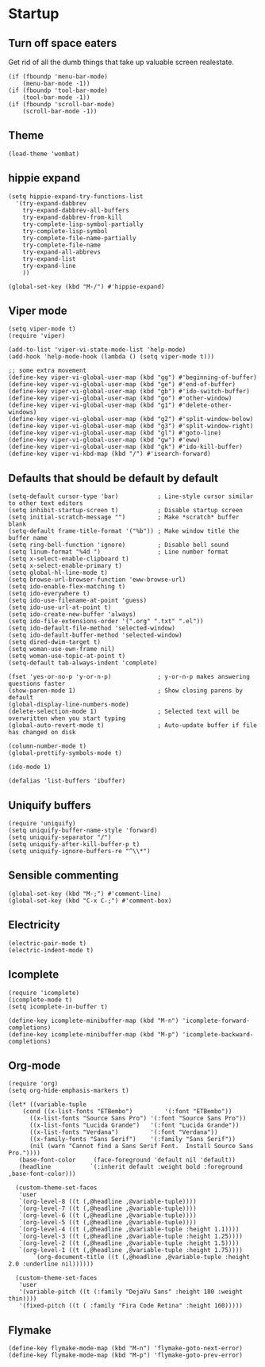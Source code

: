 * Startup
:PROPERTIES:
:tangle yes: ~/.emacs.d/init.el
:END:
** Turn off space eaters
Get rid of all the dumb things that take up valuable screen realestate.
#+BEGIN_SRC elisp :tangle yes
  (if (fboundp 'menu-bar-mode)
      (menu-bar-mode -1))
  (if (fboundp 'tool-bar-mode)
      (tool-bar-mode -1))
  (if (fboundp 'scroll-bar-mode)
      (scroll-bar-mode -1))
#+END_SRC

** Theme
#+BEGIN_SRC elisp :tangle yes
  (load-theme 'wombat)
#+END_SRC

** hippie expand
#+BEGIN_SRC elisp :tangle yes
  (setq hippie-expand-try-functions-list
	'(try-expand-dabbrev
	  try-expand-dabbrev-all-buffers
	  try-expand-dabbrev-from-kill
	  try-complete-lisp-symbol-partially
	  try-complete-lisp-symbol
	  try-complete-file-name-partially
	  try-complete-file-name
	  try-expand-all-abbrevs
	  try-expand-list
	  try-expand-line
	  ))

  (global-set-key (kbd "M-/") #'hippie-expand)
#+END_SRC

** Viper mode
#+BEGIN_SRC elisp :tangle yes
  (setq viper-mode t)
  (require 'viper)

  (add-to-list 'viper-vi-state-mode-list 'help-mode)
  (add-hook 'help-mode-hook (lambda () (setq viper-mode t)))

  ;; some extra movement
  (define-key viper-vi-global-user-map (kbd "gg") #'beginning-of-buffer)
  (define-key viper-vi-global-user-map (kbd "ge") #'end-of-buffer)
  (define-key viper-vi-global-user-map (kbd "gb") #'ido-switch-buffer)
  (define-key viper-vi-global-user-map (kbd "go") #'other-window)
  (define-key viper-vi-global-user-map (kbd "g1") #'delete-other-windows)
  (define-key viper-vi-global-user-map (kbd "g2") #'split-window-below)
  (define-key viper-vi-global-user-map (kbd "g3") #'split-window-right)
  (define-key viper-vi-global-user-map (kbd "gl") #'goto-line)
  (define-key viper-vi-global-user-map (kbd "gw") #'eww)
  (define-key viper-vi-global-user-map (kbd "gk") #'ido-kill-buffer)
  (define-key viper-vi-kbd-map (kbd "/") #'isearch-forward)
#+END_SRC

** Defaults that should be default by default
#+BEGIN_SRC elisp :tangle yes
  (setq-default cursor-type 'bar)           ; Line-style cursor similar to other text editors
  (setq inhibit-startup-screen t)           ; Disable startup screen
  (setq initial-scratch-message "")         ; Make *scratch* buffer blank
  (setq-default frame-title-format '("%b")) ; Make window title the buffer name
  (setq ring-bell-function 'ignore)         ; Disable bell sound
  (setq linum-format "%4d ")                ; Line number format
  (setq x-select-enable-clipboard t)
  (setq x-select-enable-primary t)
  (setq global-hl-line-mode t)
  (setq browse-url-browser-function 'eww-browse-url)
  (setq ido-enable-flex-matching t)
  (setq ido-everywhere t)
  (setq ido-use-filename-at-point 'guess)
  (setq ido-use-url-at-point t)
  (setq ido-create-new-buffer 'always)
  (setq ido-file-extensions-order '(".org" ".txt" ".el"))
  (setq ido-default-file-method 'selected-window)
  (setq ido-default-buffer-method 'selected-window)
  (setq dired-dwim-target t)
  (setq woman-use-own-frame nil)
  (setq woman-use-topic-at-point t)
  (setq-default tab-always-indent 'complete)

  (fset 'yes-or-no-p 'y-or-n-p)             ; y-or-n-p makes answering questions faster
  (show-paren-mode 1)                       ; Show closing parens by default
  (global-display-line-numbers-mode)
  (delete-selection-mode 1)                 ; Selected text will be overwritten when you start typing
  (global-auto-revert-mode t)               ; Auto-update buffer if file has changed on disk

  (column-number-mode t)
  (global-prettify-symbols-mode t)

  (ido-mode 1)

  (defalias 'list-buffers 'ibuffer)
#+END_SRC

** Uniquify buffers
#+BEGIN_SRC elisp :tangle yes
  (require 'uniquify)
  (setq uniquify-buffer-name-style 'forward)
  (setq uniquify-separator "/")
  (setq uniquify-after-kill-buffer-p t)
  (setq uniquify-ignore-buffers-re "^\\*")
#+END_SRC

** Sensible commenting
#+BEGIN_SRC elisp :tangle yes
  (global-set-key (kbd "M-;") #'comment-line)
  (global-set-key (kbd "C-x C-;") #'comment-box)
#+END_SRC

** Electricity
#+BEGIN_SRC elisp :tangle yes
(electric-pair-mode t)
(electric-indent-mode t)
#+END_SRC

** Icomplete
#+BEGIN_SRC elisp :tangle yes
  (require 'icomplete)
  (icomplete-mode t)
  (setq icomplete-in-buffer t)

  (define-key icomplete-minibuffer-map (kbd "M-n") 'icomplete-forward-completions)
  (define-key icomplete-minibuffer-map (kbd "M-p") 'icomplete-backward-completions)
#+END_SRC

** Org-mode
#+BEGIN_SRC elisp :tangle yes
  (require 'org)
  (setq org-hide-emphasis-markers t)

  (let* ((variable-tuple
	  (cond ((x-list-fonts "ETBembo")         '(:font "ETBembo"))
		((x-list-fonts "Source Sans Pro") '(:font "Source Sans Pro"))
		((x-list-fonts "Lucida Grande")   '(:font "Lucida Grande"))
		((x-list-fonts "Verdana")         '(:font "Verdana"))
		((x-family-fonts "Sans Serif")    '(:family "Sans Serif"))
		(nil (warn "Cannot find a Sans Serif Font.  Install Source Sans Pro."))))
	 (base-font-color     (face-foreground 'default nil 'default))
	 (headline           `(:inherit default :weight bold :foreground ,base-font-color)))

    (custom-theme-set-faces
     'user
     `(org-level-8 ((t (,@headline ,@variable-tuple))))
     `(org-level-7 ((t (,@headline ,@variable-tuple))))
     `(org-level-6 ((t (,@headline ,@variable-tuple))))
     `(org-level-5 ((t (,@headline ,@variable-tuple))))
     `(org-level-4 ((t (,@headline ,@variable-tuple :height 1.1))))
     `(org-level-3 ((t (,@headline ,@variable-tuple :height 1.25))))
     `(org-level-2 ((t (,@headline ,@variable-tuple :height 1.5))))
     `(org-level-1 ((t (,@headline ,@variable-tuple :height 1.75))))
	     `(org-document-title ((t (,@headline ,@variable-tuple :height 2.0 :underline nil))))))

    (custom-theme-set-faces
     'user
     '(variable-pitch ((t (:family "DejaVu Sans" :height 180 :weight thin))))
     '(fixed-pitch ((t ( :family "Fira Code Retina" :height 160)))))
#+END_SRC

** Flymake
#+BEGIN_SRC elisp :tangle yes
  (define-key flymake-mode-map (kbd "M-n") 'flymake-goto-next-error)
  (define-key flymake-mode-map (kbd "M-p") 'flymake-goto-prev-error)
#+END_SRC


